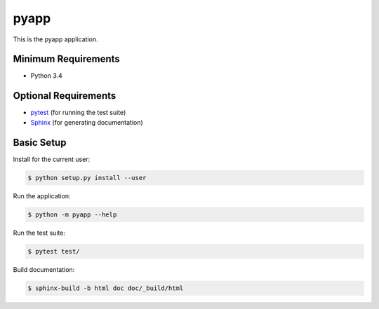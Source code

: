 =====
pyapp
=====

This is the pyapp application.


Minimum Requirements
====================

- Python 3.4


Optional Requirements
=====================

.. _pytest: http://pytest.org
.. _Sphinx: http://sphinx-doc.org

- `pytest`_ (for running the test suite)
- `Sphinx`_ (for generating documentation)


Basic Setup
===========

Install for the current user:

.. code-block:: console

    $ python setup.py install --user


Run the application:

.. code-block:: console

    $ python -m pyapp --help


Run the test suite:

.. code-block:: console
   
    $ pytest test/


Build documentation:

.. code-block:: console

    $ sphinx-build -b html doc doc/_build/html
